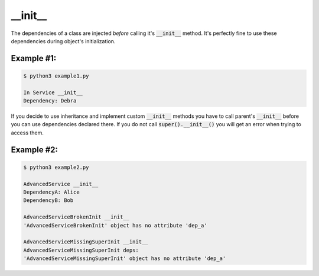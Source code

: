 __init__
========

The dependencies of a class are injected *before* calling it's :code:`__init__` method. It's perfectly fine
to use these dependencies during object's initialization.


Example #1:
~~~~~~~~~~~
.. code-block:: python
    :caption: example1.py

    from injectme import inject, register


    class Dependency:
        def __init__(self, name):
            self.name = name

        def __str__(self):
            return f"Dependency: {self.name}"


    @inject
    class Service:
        dep: Dependency

        def __init__(self):
            print("In Service __init__")
            print(self.dep)


    register(Dependency, Dependency("Debra"))

    service = Service()


.. code-block:: shell

    $ python3 example1.py

    In Service __init__
    Dependency: Debra


If you decide to use inheritance and implement custom :code:`__init__` methods you have to call parent's :code:`__init__` before
you can use dependencies declared there. If you do not call :code:`super().__init__()` you will get an error when
trying to access them.


Example #2:
~~~~~~~~~~~
.. code-block:: python
    :caption: example2.py

    from injectme import inject, register


    class DependencyA:
        def __init__(self, name):
            self.name = name

        def __str__(self):
            return f"DependencyA: {self.name}"


    class DependencyB:
        def __init__(self, name):
            self.name = name

        def __str__(self):
            return f"DependencyB: {self.name}"


    register(DependencyA, DependencyA("Alice"))
    register(DependencyB, DependencyB("Bob"))


    @inject
    class BaseService:
        dep_a: DependencyA


    # after calling super().__init__() you can use deps without
    # any issue
    @inject
    class AdvancedService(BaseService):
        dep_b: DependencyB

        def __init__(self):
            super().__init__()
            print("AdvancedService __init__")
            print(self.dep_a)
            print(self.dep_b)


    advanced_service = AdvancedService()

    # if you try to access parent's dependency before calling its __init__
    # you'll get AttributeError
    @inject
    class AdvancedServiceBrokenInit(BaseService):
        dep_b: DependencyB

        def __init__(self):
            print("AdvancedService __init__")
            print(self.dep_a)
            print(self.dep_b)
            super().__init__()


    try:
        AdvancedServiceBrokenInit()
    except AttributeError as e:
        print(e)


    # you'll get same result if you completly forget about initializing parent
    @inject
    class AdvancedServiceMissingSuperInit(BaseService):
        dep_b: DependencyB

        def __init__(self):
            print("AdvancedServiceMissingSuperInit __init__")

        def print_deps(self):
            print("AdvancedServiceMissingSuperInit deps:")
            print(self.dep_a)
            print(self.dep_b)


    try:
        service = AdvancedServiceMissingSuperInit()
        service.print_deps()
    except AttributeError as e:
        print(e)



.. code-block:: shell

    $ python3 example2.py

    AdvancedService __init__
    DependencyA: Alice
    DependencyB: Bob

    AdvancedServiceBrokenInit __init__
    'AdvancedServiceBrokenInit' object has no attribute 'dep_a'

    AdvancedServiceMissingSuperInit __init__
    AdvancedServiceMissingSuperInit deps:
    'AdvancedServiceMissingSuperInit' object has no attribute 'dep_a'
